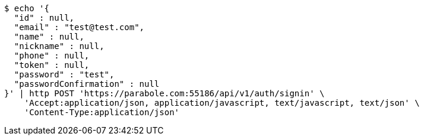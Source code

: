 [source,bash]
----
$ echo '{
  "id" : null,
  "email" : "test@test.com",
  "name" : null,
  "nickname" : null,
  "phone" : null,
  "token" : null,
  "password" : "test",
  "passwordConfirmation" : null
}' | http POST 'https://parabole.com:55186/api/v1/auth/signin' \
    'Accept:application/json, application/javascript, text/javascript, text/json' \
    'Content-Type:application/json'
----